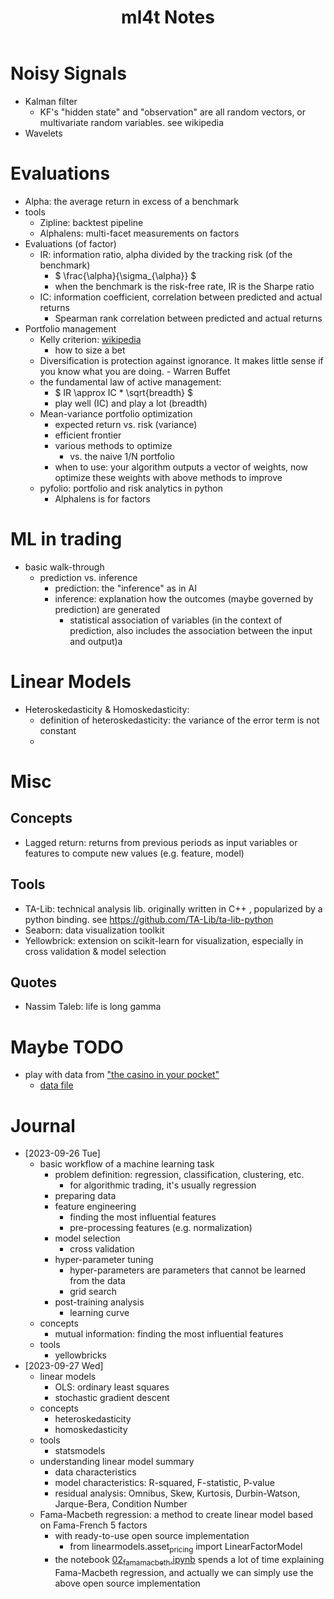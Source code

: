 #+TITLE:  ml4t Notes

* Noisy Signals

- Kalman filter
  - KF's "hidden state" and "observation" are all random vectors, or multivariate random variables. see wikipedia
- Wavelets

* Evaluations

- Alpha: the average return in excess of a benchmark
- tools
  - Zipline: backtest pipeline
  - Alphalens: multi-facet measurements on factors
- Evaluations (of factor)
  - IR: information ratio, alpha divided by the tracking risk (of the benchmark)
    - \( \frac{\alpha}{\sigma_{\alpha}} \)
    - when the benchmark is the risk-free rate, IR is the Sharpe ratio
  - IC: information coefficient, correlation between predicted and actual returns
    - Spearman rank correlation between predicted and actual returns
- Portfolio management
  - Kelly criterion: [[https://en.wikipedia.org/wiki/Kelly_criterion][wikipedia]]
    - how to size a bet
  - Diversification is protection against ignorance. It makes little sense if you know what you are doing. - Warren Buffet
  - the fundamental law of active management:
    - \( IR \approx IC * \sqrt{breadth} \)
    - play well (IC) and play a lot (breadth)
  - Mean-variance portfolio optimization
    - expected return vs. risk (variance)
    - efficient frontier
    - various methods to optimize
      - vs. the naive 1/N portfolio
    - when to use: your algorithm outputs a vector of weights, now optimize these weights with above methods to improve
  - pyfolio: portfolio and risk analytics in python
    - Alphalens is for factors


* ML in trading

- basic walk-through
  - prediction vs. inference
    - prediction: the "inference" as in AI
    - inference: explanation how the outcomes (maybe governed by prediction) are generated
      - statistical association of variables (in the context of prediction, also includes the association between the input and output)a

* Linear Models

- Heteroskedasticity & Homoskedasticity:
  - definition of heteroskedasticity: the variance of the error term is not constant
  - [[file:Linear_Models/2023-09-27_14-12-27_screenshot.png]]


* Misc
** Concepts

- Lagged return: returns from previous periods as input variables or features to compute new values (e.g. feature, model)

** Tools
- TA-Lib: technical analysis lib. originally written in C++ , popularized by a python binding. see https://github.com/TA-Lib/ta-lib-python
- Seaborn: data visualization toolkit
- Yellowbrick: extension on scikit-learn for visualization, especially in cross validation & model selection


** Quotes

- Nassim Taleb: life is long gamma


* Maybe TODO

- play with data from [[https://blog.curtii.com/blog/posts/wordscapes-the-casino-in-your-pocket/]["the casino in your pocket"]]
  - [[file:~/src/ml4t/data/mt-fortune.xlsx][data file]]


* Journal

- [2023-09-26 Tue]
  - basic workflow of a machine learning task
    - problem definition: regression, classification, clustering, etc.
      - for algorithmic trading, it's usually regression
    - preparing data
    - feature engineering
      - finding the most influential features
      - pre-processing features (e.g. normalization)
    - model selection
      - cross validation
    - hyper-parameter tuning
      - hyper-parameters are parameters that cannot be learned from the data
      - grid search
    - post-training analysis
      - learning curve
  - concepts
    - mutual information: finding the most influential features
  - tools
    - yellowbricks
- [2023-09-27 Wed]
  - linear models
    - OLS: ordinary least squares
    - stochastic gradient descent
  - concepts
    - heteroskedasticity
    - homoskedasticity
  - tools
    - statsmodels
  - understanding linear model summary
    - data characteristics
    - model characteristics: R-squared, F-statistic, P-value
    - residual analysis: Omnibus, Skew, Kurtosis, Durbin-Watson, Jarque-Bera, Condition Number
  - Fama-Macbeth regression: a method to create linear model based on Fama-French 5 factors
    - with ready-to-use open source implementation
      - from linearmodels.asset_pricing import LinearFactorModel
    - the notebook [[file:~/src/ml4t/07_linear_models/02_fama_macbeth.ipynb][02_fama_macbeth.ipynb]] spends a lot of time explaining Fama-Macbeth regression, and actually we can simply use the above open source implementation
